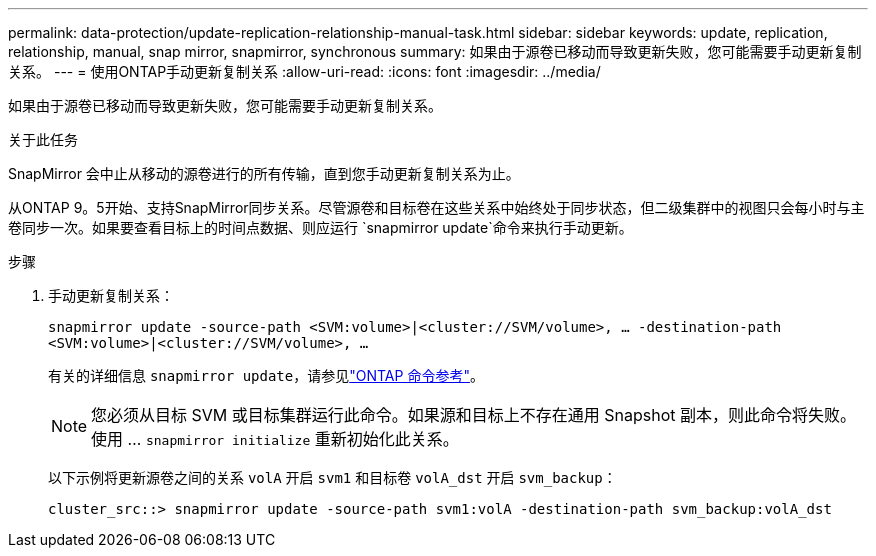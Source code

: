 ---
permalink: data-protection/update-replication-relationship-manual-task.html 
sidebar: sidebar 
keywords: update, replication, relationship, manual, snap mirror, snapmirror, synchronous 
summary: 如果由于源卷已移动而导致更新失败，您可能需要手动更新复制关系。 
---
= 使用ONTAP手动更新复制关系
:allow-uri-read: 
:icons: font
:imagesdir: ../media/


[role="lead"]
如果由于源卷已移动而导致更新失败，您可能需要手动更新复制关系。

.关于此任务
SnapMirror 会中止从移动的源卷进行的所有传输，直到您手动更新复制关系为止。

从ONTAP 9。5开始、支持SnapMirror同步关系。尽管源卷和目标卷在这些关系中始终处于同步状态，但二级集群中的视图只会每小时与主卷同步一次。如果要查看目标上的时间点数据、则应运行 `snapmirror update`命令来执行手动更新。

.步骤
. 手动更新复制关系：
+
`snapmirror update -source-path <SVM:volume>|<cluster://SVM/volume>, ... -destination-path <SVM:volume>|<cluster://SVM/volume>, ...`

+
有关的详细信息 `snapmirror update`，请参见link:https://docs.netapp.com/us-en/ontap-cli/snapmirror-update.html["ONTAP 命令参考"^]。

+
[NOTE]
====
您必须从目标 SVM 或目标集群运行此命令。如果源和目标上不存在通用 Snapshot 副本，则此命令将失败。使用 ... `snapmirror initialize` 重新初始化此关系。

====
+
以下示例将更新源卷之间的关系 `volA` 开启 `svm1` 和目标卷 `volA_dst` 开启 `svm_backup`：

+
[listing]
----
cluster_src::> snapmirror update -source-path svm1:volA -destination-path svm_backup:volA_dst
----

